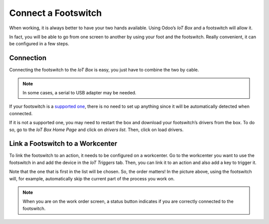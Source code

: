 ====================
Connect a Footswitch
====================

When working, it is always better to have your two hands available.
Using Odoo’s *IoT Box* and a footswitch will allow it.

In fact, you will be able to go from one screen to another by using your
foot and the footswitch. Really convenient, it can be configured in a
few steps.

Connection
==========

Connecting the footswitch to the *IoT Box* is easy, you just have to
combine the two by cable.

.. note::
   In some cases, a serial to USB adapter may be needed.

If your footswitch is a `supported
one <https://www.odoo.com/page/iot-hardware>`__, there is no need to
set up anything since it will be automatically detected when connected.

.. image:: media/footswitch_01.png
   :align: center

If it is not a supported one, you may need to restart the box and
download your footswitch’s drivers from the box. To do so, go to the
*IoT Box Home Page* and click on *drivers list*. Then, click on load
drivers.

.. image:: media/footswitch_02.png
   :align: center

Link a Footswitch to a Workcenter
=================================

To link the footswitch to an action, it needs to be configured on a
workcenter. Go to the workcenter you want to use the footswitch in and
add the device in the *IoT Triggers* tab. Then, you can link it to an
action and also add a key to trigger it.

.. image:: media/footswitch_03.png
   :align: center

Note that the one that is first in the list will be chosen. So, the
order matters! In the picture above, using the footswitch will, for
example, automatically skip the current part of the process you work on.

.. note::
   When you are on the work order screen, a status button indicates if you
   are correctly connected to the footswitch.